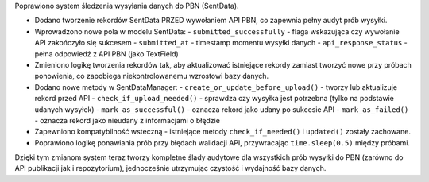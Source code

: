 Poprawiono system śledzenia wysyłania danych do PBN (SentData).

* Dodano tworzenie rekordów SentData PRZED wywołaniem API PBN, co zapewnia pełny audyt prób wysyłki.
* Wprowadzono nowe pola w modelu SentData:
  - ``submitted_successfully`` - flaga wskazująca czy wywołanie API zakończyło się sukcesem
  - ``submitted_at`` - timestamp momentu wysyłki danych
  - ``api_response_status`` - pełna odpowiedź z API PBN (jako TextField)
* Zmieniono logikę tworzenia rekordów tak, aby aktualizować istniejące rekordy zamiast tworzyć nowe przy próbach ponowienia, co zapobiega niekontrolowanemu wzrostowi bazy danych.
* Dodano nowe metody w SentDataManager:
  - ``create_or_update_before_upload()`` - tworzy lub aktualizuje rekord przed API
  - ``check_if_upload_needed()`` - sprawdza czy wysyłka jest potrzebna (tylko na podstawie udanych wysyłek)
  - ``mark_as_successful()`` - oznacza rekord jako udany po sukcesie API
  - ``mark_as_failed()`` - oznacza rekord jako nieudany z informacjami o błędzie
* Zapewniono kompatybilność wsteczną - istniejące metody ``check_if_needed()`` i ``updated()`` zostały zachowane.
* Poprawiono logikę ponawiania prób przy błędach walidacji API, przywracając ``time.sleep(0.5)`` między próbami.

Dzięki tym zmianom system teraz tworzy kompletne ślady audytowe dla wszystkich prób wysyłki do PBN (zarówno do API publikacji jak i repozytorium), jednocześnie utrzymując czystość i wydajność bazy danych.
